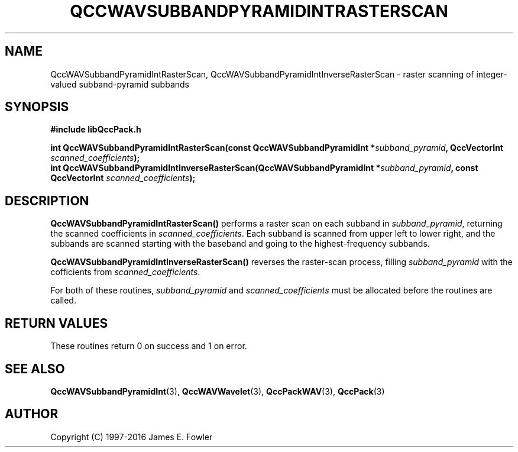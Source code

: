 .TH QCCWAVSUBBANDPYRAMIDINTRASTERSCAN 3 "QCCPACK" ""
.SH NAME
QccWAVSubbandPyramidIntRasterScan, QccWAVSubbandPyramidIntInverseRasterScan \- 
raster scanning of integer-valued subband-pyramid subbands
.SH SYNOPSIS
.B #include "libQccPack.h"
.sp
.BI "int QccWAVSubbandPyramidIntRasterScan(const QccWAVSubbandPyramidInt *" subband_pyramid ", QccVectorInt " scanned_coefficients );
.br
.BI "int QccWAVSubbandPyramidIntInverseRasterScan(QccWAVSubbandPyramidInt *" subband_pyramid ", const QccVectorInt " scanned_coefficients );
.SH DESCRIPTION
.BR QccWAVSubbandPyramidIntRasterScan()
performs a raster scan on each subband in
.IR subband_pyramid ,
returning the scanned coefficients in
.IR scanned_coefficients .
Each subband is scanned from upper left to lower right, and the subbands
are scanned starting with the baseband and going to the highest-frequency
subbands.
.LP
.BR QccWAVSubbandPyramidIntInverseRasterScan()
reverses the raster-scan process, filling
.I subband_pyramid
with the cofficients from
.IR scanned_coefficients .
.LP
For both of these routines,
.I subband_pyramid
and
.I scanned_coefficients
must be allocated before the routines are called.
.SH "RETURN VALUES"
These routines
return 0 on success and 1 on error.
.SH "SEE ALSO"
.BR QccWAVSubbandPyramidInt (3),
.BR QccWAVWavelet (3),
.BR QccPackWAV (3),
.BR QccPack (3)
.LP
.SH AUTHOR
Copyright (C) 1997-2016  James E. Fowler
.\"  The programs herein are free software; you can redistribute them an.or
.\"  modify them under the terms of the GNU General Public License
.\"  as published by the Free Software Foundation; either version 2
.\"  of the License, or (at your option) any later version.
.\"  
.\"  These programs are distributed in the hope that they will be useful,
.\"  but WITHOUT ANY WARRANTY; without even the implied warranty of
.\"  MERCHANTABILITY or FITNESS FOR A PARTICULAR PURPOSE.  See the
.\"  GNU General Public License for more details.
.\"  
.\"  You should have received a copy of the GNU General Public License
.\"  along with these programs; if not, write to the Free Software
.\"  Foundation, Inc., 675 Mass Ave, Cambridge, MA 02139, USA.



